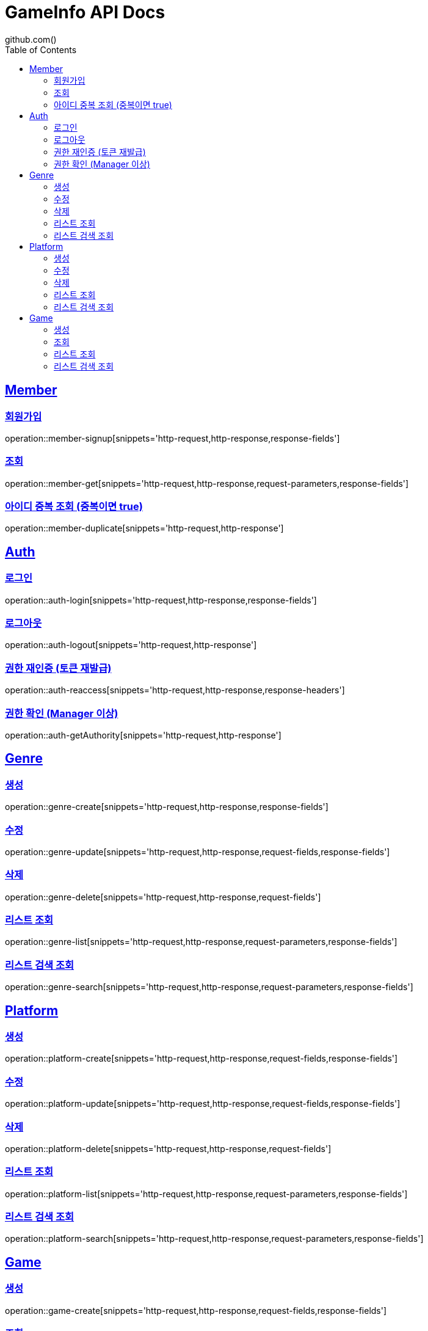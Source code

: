 = GameInfo API Docs
github.com()
:doctype: book
:icons: font
:source-highlighter: highlightjs
:toc: left
:toclevels: 2
:sectlinks:


[[Member-API]]
== Member

[[Member-회원가입]]
=== 회원가입
operation::member-signup[snippets='http-request,http-response,response-fields']

[[Member-조회]]
=== 조회
operation::member-get[snippets='http-request,http-response,request-parameters,response-fields']

[[Member-아이디-중복-조회]]
=== 아이디 중복 조회 (중복이면 true)
operation::member-duplicate[snippets='http-request,http-response']

[[Auth-API]]
== Auth

[[Auth-login]]
=== 로그인
operation::auth-login[snippets='http-request,http-response,response-fields']

[[Auth-logout]]
=== 로그아웃
operation::auth-logout[snippets='http-request,http-response']

[[Auth-reAuthorize]]
=== 권한 재인증 (토큰 재발급)
operation::auth-reaccess[snippets='http-request,http-response,response-headers']

[[Auth-getAuthority]]
=== 권한 확인 (Manager 이상)
operation::auth-getAuthority[snippets='http-request,http-response']


[[Genre-API]]
== Genre

[[Genre-create]]
=== 생성
operation::genre-create[snippets='http-request,http-response,response-fields']

[[Genre-update]]
=== 수정
operation::genre-update[snippets='http-request,http-response,request-fields,response-fields']

[[Genre-delete]]
=== 삭제
operation::genre-delete[snippets='http-request,http-response,request-fields']

[[Genre-list]]
=== 리스트 조회
operation::genre-list[snippets='http-request,http-response,request-parameters,response-fields']

[[Genre-search]]
=== 리스트 검색 조회
operation::genre-search[snippets='http-request,http-response,request-parameters,response-fields']


[[Platform-API]]
== Platform

[[Platform-create]]
=== 생성
operation::platform-create[snippets='http-request,http-response,request-fields,response-fields']

[[Platform-update]]
=== 수정
operation::platform-update[snippets='http-request,http-response,request-fields,response-fields']

[[Platform-delete]]
=== 삭제
operation::platform-delete[snippets='http-request,http-response,request-fields']

[[Platform-list]]
=== 리스트 조회
operation::platform-list[snippets='http-request,http-response,request-parameters,response-fields']

[[Platform-search]]
=== 리스트 검색 조회
operation::platform-search[snippets='http-request,http-response,request-parameters,response-fields']


[[Games-API]]
== Game

[[Games-create]]
=== 생성
operation::game-create[snippets='http-request,http-response,request-fields,response-fields']

[[Games-get]]
=== 조회
operation::games-get[snippets='http-request,http-response,response-fields']

[[Games-list]]
=== 리스트 조회
operation::games-list[snippets='http-request,http-response,request-parameters,response-fields']

[[Games-search]]
=== 리스트 검색 조회
operation::games-search[snippets='http-request,http-response,request-parameters,response-fields']
